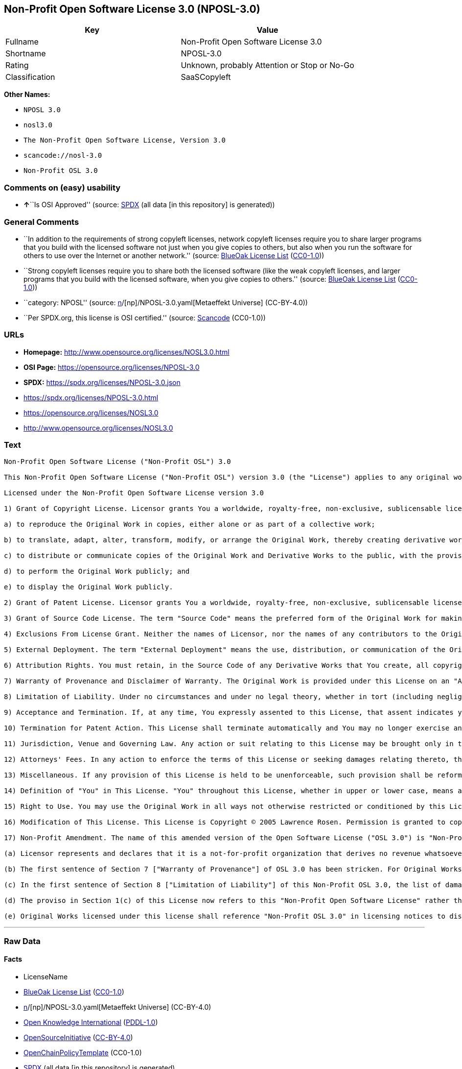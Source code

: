 == Non-Profit Open Software License 3.0 (NPOSL-3.0)

[cols=",",options="header",]
|===
|Key |Value
|Fullname |Non-Profit Open Software License 3.0
|Shortname |NPOSL-3.0
|Rating |Unknown, probably Attention or Stop or No-Go
|Classification |SaaSCopyleft
|===

*Other Names:*

* `NPOSL 3.0`
* `nosl3.0`
* `The Non-Profit Open Software License, Version 3.0`
* `scancode://nosl-3.0`
* `Non-Profit OSL 3.0`

=== Comments on (easy) usability

* **↑**``Is OSI Approved'' (source:
https://spdx.org/licenses/NPOSL-3.0.html[SPDX] (all data [in this
repository] is generated))

=== General Comments

* ``In addition to the requirements of strong copyleft licenses, network
copyleft licenses require you to share larger programs that you build
with the licensed software not just when you give copies to others, but
also when you run the software for others to use over the Internet or
another network.'' (source: https://blueoakcouncil.org/copyleft[BlueOak
License List]
(https://raw.githubusercontent.com/blueoakcouncil/blue-oak-list-npm-package/master/LICENSE[CC0-1.0]))
* ``Strong copyleft licenses require you to share both the licensed
software (like the weak copyleft licenses, and larger programs that you
build with the licensed software, when you give copies to others.''
(source: https://blueoakcouncil.org/copyleft[BlueOak License List]
(https://raw.githubusercontent.com/blueoakcouncil/blue-oak-list-npm-package/master/LICENSE[CC0-1.0]))
* ``category: NPOSL'' (source:
https://github.com/org-metaeffekt/metaeffekt-universe/blob/main/src/main/resources/ae-universe/[n]/[np]/NPOSL-3.0.yaml[Metaeffekt
Universe] (CC-BY-4.0))
* ``Per SPDX.org, this license is OSI certified.'' (source:
https://github.com/nexB/scancode-toolkit/blob/develop/src/licensedcode/data/licenses/nosl-3.0.yml[Scancode]
(CC0-1.0))

=== URLs

* *Homepage:* http://www.opensource.org/licenses/NOSL3.0.html
* *OSI Page:* https://opensource.org/licenses/NPOSL-3.0
* *SPDX:* https://spdx.org/licenses/NPOSL-3.0.json
* https://spdx.org/licenses/NPOSL-3.0.html
* https://opensource.org/licenses/NOSL3.0
* http://www.opensource.org/licenses/NOSL3.0

=== Text

....
Non-Profit Open Software License ("Non-Profit OSL") 3.0

This Non-Profit Open Software License ("Non-Profit OSL") version 3.0 (the "License") applies to any original work of authorship (the "Original Work") whose owner (the "Licensor") has placed the following licensing notice adjacent to the copyright notice for the Original Work:

Licensed under the Non-Profit Open Software License version 3.0

1) Grant of Copyright License. Licensor grants You a worldwide, royalty-free, non-exclusive, sublicensable license, for the duration of the copyright, to do the following:

a) to reproduce the Original Work in copies, either alone or as part of a collective work;

b) to translate, adapt, alter, transform, modify, or arrange the Original Work, thereby creating derivative works ("Derivative Works") based upon the Original Work;

c) to distribute or communicate copies of the Original Work and Derivative Works to the public, with the proviso that copies of Original Work or Derivative Works that You distribute or communicate shall be licensed under this Non-Profit Open Software License or as provided in section 17(d);

d) to perform the Original Work publicly; and

e) to display the Original Work publicly.

2) Grant of Patent License. Licensor grants You a worldwide, royalty-free, non-exclusive, sublicensable license, under patent claims owned or controlled by the Licensor that are embodied in the Original Work as furnished by the Licensor, for the duration of the patents, to make, use, sell, offer for sale, have made, and import the Original Work and Derivative Works.

3) Grant of Source Code License. The term "Source Code" means the preferred form of the Original Work for making modifications to it and all available documentation describing how to modify the Original Work. Licensor agrees to provide a machine-readable copy of the Source Code of the Original Work along with each copy of the Original Work that Licensor distributes. Licensor reserves the right to satisfy this obligation by placing a machine-readable copy of the Source Code in an information repository reasonably calculated to permit inexpensive and convenient access by You for as long as Licensor continues to distribute the Original Work.

4) Exclusions From License Grant. Neither the names of Licensor, nor the names of any contributors to the Original Work, nor any of their trademarks or service marks, may be used to endorse or promote products derived from this Original Work without express prior permission of the Licensor. Except as expressly stated herein, nothing in this License grants any license to Licensor's trademarks, copyrights, patents, trade secrets or any other intellectual property. No patent license is granted to make, use, sell, offer for sale, have made, or import embodiments of any patent claims other than the licensed claims defined in Section 2. No license is granted to the trademarks of Licensor even if such marks are included in the Original Work. Nothing in this License shall be interpreted to prohibit Licensor from licensing under terms different from this License any Original Work that Licensor otherwise would have a right to license.

5) External Deployment. The term "External Deployment" means the use, distribution, or communication of the Original Work or Derivative Works in any way such that the Original Work or Derivative Works may be used by anyone other than You, whether those works are distributed or communicated to those persons or made available as an application intended for use over a network. As an express condition for the grants of license hereunder, You must treat any External Deployment by You of the Original Work or a Derivative Work as a distribution under section 1(c).

6) Attribution Rights. You must retain, in the Source Code of any Derivative Works that You create, all copyright, patent, or trademark notices from the Source Code of the Original Work, as well as any notices of licensing and any descriptive text identified therein as an "Attribution Notice." You must cause the Source Code for any Derivative Works that You create to carry a prominent Attribution Notice reasonably calculated to inform recipients that You have modified the Original Work.

7) Warranty of Provenance and Disclaimer of Warranty. The Original Work is provided under this License on an "AS IS" BASIS and WITHOUT WARRANTY, either express or implied, including, without limitation, the warranties of non-infringement, merchantability or fitness for a particular purpose. THE ENTIRE RISK AS TO THE QUALITY OF THE ORIGINAL WORK IS WITH YOU. This DISCLAIMER OF WARRANTY constitutes an essential part of this License. No license to the Original Work is granted by this License except under this disclaimer.

8) Limitation of Liability. Under no circumstances and under no legal theory, whether in tort (including negligence), contract, or otherwise, shall the Licensor be liable to anyone for any direct, indirect, special, incidental, or consequential damages of any character arising as a result of this License or the use of the Original Work including, without limitation, damages for loss of goodwill, work stoppage, computer failure or malfunction, or any and all other commercial damages or losses. This limitation of liability shall not apply to the extent applicable law prohibits such limitation.

9) Acceptance and Termination. If, at any time, You expressly assented to this License, that assent indicates your clear and irrevocable acceptance of this License and all of its terms and conditions. If You distribute or communicate copies of the Original Work or a Derivative Work, You must make a reasonable effort under the circumstances to obtain the express assent of recipients to the terms of this License. This License conditions your rights to undertake the activities listed in Section 1, including your right to create Derivative Works based upon the Original Work, and doing so without honoring these terms and conditions is prohibited by copyright law and international treaty. Nothing in this License is intended to affect copyright exceptions and limitations (including "fair use" or "fair dealing"). This License shall terminate immediately and You may no longer exercise any of the rights granted to You by this License upon your failure to honor the conditions in Section 1(c).

10) Termination for Patent Action. This License shall terminate automatically and You may no longer exercise any of the rights granted to You by this License as of the date You commence an action, including a cross-claim or counterclaim, against Licensor or any licensee alleging that the Original Work infringes a patent. This termination provision shall not apply for an action alleging patent infringement by combinations of the Original Work with other software or hardware.

11) Jurisdiction, Venue and Governing Law. Any action or suit relating to this License may be brought only in the courts of a jurisdiction wherein the Licensor resides or in which Licensor conducts its primary business, and under the laws of that jurisdiction excluding its conflict-of-law provisions. The application of the United Nations Convention on Contracts for the International Sale of Goods is expressly excluded. Any use of the Original Work outside the scope of this License or after its termination shall be subject to the requirements and penalties of copyright or patent law in the appropriate jurisdiction. This section shall survive the termination of this License.

12) Attorneys' Fees. In any action to enforce the terms of this License or seeking damages relating thereto, the prevailing party shall be entitled to recover its costs and expenses, including, without limitation, reasonable attorneys' fees and costs incurred in connection with such action, including any appeal of such action. This section shall survive the termination of this License.

13) Miscellaneous. If any provision of this License is held to be unenforceable, such provision shall be reformed only to the extent necessary to make it enforceable.

14) Definition of "You" in This License. "You" throughout this License, whether in upper or lower case, means an individual or a legal entity exercising rights under, and complying with all of the terms of, this License. For legal entities, "You" includes any entity that controls, is controlled by, or is under common control with you. For purposes of this definition, "control" means (i) the power, direct or indirect, to cause the direction or management of such entity, whether by contract or otherwise, or (ii) ownership of fifty percent (50%) or more of the outstanding shares, or (iii) beneficial ownership of such entity.

15) Right to Use. You may use the Original Work in all ways not otherwise restricted or conditioned by this License or by law, and Licensor promises not to interfere with or be responsible for such uses by You.

16) Modification of This License. This License is Copyright © 2005 Lawrence Rosen. Permission is granted to copy, distribute, or communicate this License without modification. Nothing in this License permits You to modify this License as applied to the Original Work or to Derivative Works. However, You may modify the text of this License and copy, distribute or communicate your modified version (the "Modified License") and apply it to other original works of authorship subject to the following conditions: (i) You may not indicate in any way that your Modified License is the "Open Software License" or "OSL" and you may not use those names in the name of your Modified License; (ii) You must replace the notice specified in the first paragraph above with the notice "Licensed under <insert your license name here>" or with a notice of your own that is not confusingly similar to the notice in this License; and (iii) You may not claim that your original works are open source software unless your Modified License has been approved by Open Source Initiative (OSI) and You comply with its license review and certification process.

17) Non-Profit Amendment. The name of this amended version of the Open Software License ("OSL 3.0") is "Non-Profit Open Software License 3.0". The original OSL 3.0 license has been amended as follows:

(a) Licensor represents and declares that it is a not-for-profit organization that derives no revenue whatsoever from the distribution of the Original Work or Derivative Works thereof, or from support or services relating thereto.

(b) The first sentence of Section 7 ["Warranty of Provenance"] of OSL 3.0 has been stricken. For Original Works licensed under this Non-Profit OSL 3.0, LICENSOR OFFERS NO WARRANTIES WHATSOEVER.

(c) In the first sentence of Section 8 ["Limitation of Liability"] of this Non-Profit OSL 3.0, the list of damages for which LIABILITY IS LIMITED now includes "direct" damages.

(d) The proviso in Section 1(c) of this License now refers to this "Non-Profit Open Software License" rather than the "Open Software License". You may distribute or communicate the Original Work or Derivative Works thereof under this Non-Profit OSL 3.0 license only if You make the representation and declaration in paragraph (a) of this Section 17. Otherwise, You shall distribute or communicate the Original Work or Derivative Works thereof only under the OSL 3.0 license and You shall publish clear licensing notices so stating. Also by way of clarification, this License does not authorize You to distribute or communicate works under this Non-Profit OSL 3.0 if You received them under the original OSL 3.0 license.

(e) Original Works licensed under this license shall reference "Non-Profit OSL 3.0" in licensing notices to distinguish them from works licensed under the original OSL 3.0 license.
....

'''''

=== Raw Data

==== Facts

* LicenseName
* https://blueoakcouncil.org/copyleft[BlueOak License List]
(https://raw.githubusercontent.com/blueoakcouncil/blue-oak-list-npm-package/master/LICENSE[CC0-1.0])
* https://github.com/org-metaeffekt/metaeffekt-universe/blob/main/src/main/resources/ae-universe/[n]/[np]/NPOSL-3.0.yaml[Metaeffekt
Universe] (CC-BY-4.0)
* https://github.com/okfn/licenses/blob/master/licenses.csv[Open
Knowledge International]
(https://opendatacommons.org/licenses/pddl/1-0/[PDDL-1.0])
* https://opensource.org/licenses/[OpenSourceInitiative]
(https://creativecommons.org/licenses/by/4.0/legalcode[CC-BY-4.0])
* https://github.com/OpenChain-Project/curriculum/raw/ddf1e879341adbd9b297cd67c5d5c16b2076540b/policy-template/Open%20Source%20Policy%20Template%20for%20OpenChain%20Specification%201.2.ods[OpenChainPolicyTemplate]
(CC0-1.0)
* https://spdx.org/licenses/NPOSL-3.0.html[SPDX] (all data [in this
repository] is generated)
* https://github.com/nexB/scancode-toolkit/blob/develop/src/licensedcode/data/licenses/nosl-3.0.yml[Scancode]
(CC0-1.0)

==== Raw JSON

....
{
    "__impliedNames": [
        "NPOSL-3.0",
        "Non-Profit Open Software License 3.0",
        "NPOSL 3.0",
        "nosl3.0",
        "The Non-Profit Open Software License, Version 3.0",
        "scancode://nosl-3.0",
        "Non-Profit OSL 3.0"
    ],
    "__impliedId": "NPOSL-3.0",
    "__impliedAmbiguousNames": [
        "Non-Profit Open Software License",
        "NPOSL, Version 3.0",
        "NPOSL, 3.0",
        "Non-Profit Open Software License 3.0",
        "scancode:nosl-3.0",
        "osi:NPOSL-3.0",
        "osi:NOSL3.0"
    ],
    "__impliedComments": [
        [
            "BlueOak License List",
            [
                "In addition to the requirements of strong copyleft licenses, network copyleft licenses require you to share larger programs that you build with the licensed software not just when you give copies to others, but also when you run the software for others to use over the Internet or another network.",
                "Strong copyleft licenses require you to share both the licensed software (like the weak copyleft licenses, and larger programs that you build with the licensed software, when you give copies to others."
            ]
        ],
        [
            "Metaeffekt Universe",
            [
                "category: NPOSL"
            ]
        ],
        [
            "Scancode",
            [
                "Per SPDX.org, this license is OSI certified."
            ]
        ]
    ],
    "facts": {
        "Open Knowledge International": {
            "is_generic": null,
            "legacy_ids": [
                "nosl3.0"
            ],
            "status": "active",
            "domain_software": true,
            "url": "https://opensource.org/licenses/NPOSL-3.0",
            "maintainer": "Lawrence Rosen",
            "od_conformance": "not reviewed",
            "_sourceURL": "https://github.com/okfn/licenses/blob/master/licenses.csv",
            "domain_data": false,
            "osd_conformance": "approved",
            "id": "NPOSL-3.0",
            "title": "Non-Profit Open Software License 3.0",
            "_implications": {
                "__impliedNames": [
                    "NPOSL-3.0",
                    "Non-Profit Open Software License 3.0",
                    "nosl3.0"
                ],
                "__impliedId": "NPOSL-3.0",
                "__impliedURLs": [
                    [
                        null,
                        "https://opensource.org/licenses/NPOSL-3.0"
                    ]
                ]
            },
            "domain_content": true
        },
        "LicenseName": {
            "implications": {
                "__impliedNames": [
                    "NPOSL-3.0"
                ],
                "__impliedId": "NPOSL-3.0"
            },
            "shortname": "NPOSL-3.0",
            "otherNames": []
        },
        "SPDX": {
            "isSPDXLicenseDeprecated": false,
            "spdxFullName": "Non-Profit Open Software License 3.0",
            "spdxDetailsURL": "https://spdx.org/licenses/NPOSL-3.0.json",
            "_sourceURL": "https://spdx.org/licenses/NPOSL-3.0.html",
            "spdxLicIsOSIApproved": true,
            "spdxSeeAlso": [
                "https://opensource.org/licenses/NOSL3.0"
            ],
            "_implications": {
                "__impliedNames": [
                    "NPOSL-3.0",
                    "Non-Profit Open Software License 3.0"
                ],
                "__impliedId": "NPOSL-3.0",
                "__impliedJudgement": [
                    [
                        "SPDX",
                        {
                            "tag": "PositiveJudgement",
                            "contents": "Is OSI Approved"
                        }
                    ]
                ],
                "__isOsiApproved": true,
                "__impliedURLs": [
                    [
                        "SPDX",
                        "https://spdx.org/licenses/NPOSL-3.0.json"
                    ],
                    [
                        null,
                        "https://opensource.org/licenses/NOSL3.0"
                    ]
                ]
            },
            "spdxLicenseId": "NPOSL-3.0"
        },
        "Scancode": {
            "otherUrls": [
                "http://www.opensource.org/licenses/NOSL3.0",
                "https://opensource.org/licenses/NOSL3.0"
            ],
            "homepageUrl": "http://www.opensource.org/licenses/NOSL3.0.html",
            "shortName": "Non-Profit OSL 3.0",
            "textUrls": null,
            "text": "Non-Profit Open Software License (\"Non-Profit OSL\") 3.0\n\nThis Non-Profit Open Software License (\"Non-Profit OSL\") version 3.0 (the \"License\") applies to any original work of authorship (the \"Original Work\") whose owner (the \"Licensor\") has placed the following licensing notice adjacent to the copyright notice for the Original Work:\n\nLicensed under the Non-Profit Open Software License version 3.0\n\n1) Grant of Copyright License. Licensor grants You a worldwide, royalty-free, non-exclusive, sublicensable license, for the duration of the copyright, to do the following:\n\na) to reproduce the Original Work in copies, either alone or as part of a collective work;\n\nb) to translate, adapt, alter, transform, modify, or arrange the Original Work, thereby creating derivative works (\"Derivative Works\") based upon the Original Work;\n\nc) to distribute or communicate copies of the Original Work and Derivative Works to the public, with the proviso that copies of Original Work or Derivative Works that You distribute or communicate shall be licensed under this Non-Profit Open Software License or as provided in section 17(d);\n\nd) to perform the Original Work publicly; and\n\ne) to display the Original Work publicly.\n\n2) Grant of Patent License. Licensor grants You a worldwide, royalty-free, non-exclusive, sublicensable license, under patent claims owned or controlled by the Licensor that are embodied in the Original Work as furnished by the Licensor, for the duration of the patents, to make, use, sell, offer for sale, have made, and import the Original Work and Derivative Works.\n\n3) Grant of Source Code License. The term \"Source Code\" means the preferred form of the Original Work for making modifications to it and all available documentation describing how to modify the Original Work. Licensor agrees to provide a machine-readable copy of the Source Code of the Original Work along with each copy of the Original Work that Licensor distributes. Licensor reserves the right to satisfy this obligation by placing a machine-readable copy of the Source Code in an information repository reasonably calculated to permit inexpensive and convenient access by You for as long as Licensor continues to distribute the Original Work.\n\n4) Exclusions From License Grant. Neither the names of Licensor, nor the names of any contributors to the Original Work, nor any of their trademarks or service marks, may be used to endorse or promote products derived from this Original Work without express prior permission of the Licensor. Except as expressly stated herein, nothing in this License grants any license to Licensor's trademarks, copyrights, patents, trade secrets or any other intellectual property. No patent license is granted to make, use, sell, offer for sale, have made, or import embodiments of any patent claims other than the licensed claims defined in Section 2. No license is granted to the trademarks of Licensor even if such marks are included in the Original Work. Nothing in this License shall be interpreted to prohibit Licensor from licensing under terms different from this License any Original Work that Licensor otherwise would have a right to license.\n\n5) External Deployment. The term \"External Deployment\" means the use, distribution, or communication of the Original Work or Derivative Works in any way such that the Original Work or Derivative Works may be used by anyone other than You, whether those works are distributed or communicated to those persons or made available as an application intended for use over a network. As an express condition for the grants of license hereunder, You must treat any External Deployment by You of the Original Work or a Derivative Work as a distribution under section 1(c).\n\n6) Attribution Rights. You must retain, in the Source Code of any Derivative Works that You create, all copyright, patent, or trademark notices from the Source Code of the Original Work, as well as any notices of licensing and any descriptive text identified therein as an \"Attribution Notice.\" You must cause the Source Code for any Derivative Works that You create to carry a prominent Attribution Notice reasonably calculated to inform recipients that You have modified the Original Work.\n\n7) Warranty of Provenance and Disclaimer of Warranty. The Original Work is provided under this License on an \"AS IS\" BASIS and WITHOUT WARRANTY, either express or implied, including, without limitation, the warranties of non-infringement, merchantability or fitness for a particular purpose. THE ENTIRE RISK AS TO THE QUALITY OF THE ORIGINAL WORK IS WITH YOU. This DISCLAIMER OF WARRANTY constitutes an essential part of this License. No license to the Original Work is granted by this License except under this disclaimer.\n\n8) Limitation of Liability. Under no circumstances and under no legal theory, whether in tort (including negligence), contract, or otherwise, shall the Licensor be liable to anyone for any direct, indirect, special, incidental, or consequential damages of any character arising as a result of this License or the use of the Original Work including, without limitation, damages for loss of goodwill, work stoppage, computer failure or malfunction, or any and all other commercial damages or losses. This limitation of liability shall not apply to the extent applicable law prohibits such limitation.\n\n9) Acceptance and Termination. If, at any time, You expressly assented to this License, that assent indicates your clear and irrevocable acceptance of this License and all of its terms and conditions. If You distribute or communicate copies of the Original Work or a Derivative Work, You must make a reasonable effort under the circumstances to obtain the express assent of recipients to the terms of this License. This License conditions your rights to undertake the activities listed in Section 1, including your right to create Derivative Works based upon the Original Work, and doing so without honoring these terms and conditions is prohibited by copyright law and international treaty. Nothing in this License is intended to affect copyright exceptions and limitations (including \"fair use\" or \"fair dealing\"). This License shall terminate immediately and You may no longer exercise any of the rights granted to You by this License upon your failure to honor the conditions in Section 1(c).\n\n10) Termination for Patent Action. This License shall terminate automatically and You may no longer exercise any of the rights granted to You by this License as of the date You commence an action, including a cross-claim or counterclaim, against Licensor or any licensee alleging that the Original Work infringes a patent. This termination provision shall not apply for an action alleging patent infringement by combinations of the Original Work with other software or hardware.\n\n11) Jurisdiction, Venue and Governing Law. Any action or suit relating to this License may be brought only in the courts of a jurisdiction wherein the Licensor resides or in which Licensor conducts its primary business, and under the laws of that jurisdiction excluding its conflict-of-law provisions. The application of the United Nations Convention on Contracts for the International Sale of Goods is expressly excluded. Any use of the Original Work outside the scope of this License or after its termination shall be subject to the requirements and penalties of copyright or patent law in the appropriate jurisdiction. This section shall survive the termination of this License.\n\n12) Attorneys' Fees. In any action to enforce the terms of this License or seeking damages relating thereto, the prevailing party shall be entitled to recover its costs and expenses, including, without limitation, reasonable attorneys' fees and costs incurred in connection with such action, including any appeal of such action. This section shall survive the termination of this License.\n\n13) Miscellaneous. If any provision of this License is held to be unenforceable, such provision shall be reformed only to the extent necessary to make it enforceable.\n\n14) Definition of \"You\" in This License. \"You\" throughout this License, whether in upper or lower case, means an individual or a legal entity exercising rights under, and complying with all of the terms of, this License. For legal entities, \"You\" includes any entity that controls, is controlled by, or is under common control with you. For purposes of this definition, \"control\" means (i) the power, direct or indirect, to cause the direction or management of such entity, whether by contract or otherwise, or (ii) ownership of fifty percent (50%) or more of the outstanding shares, or (iii) beneficial ownership of such entity.\n\n15) Right to Use. You may use the Original Work in all ways not otherwise restricted or conditioned by this License or by law, and Licensor promises not to interfere with or be responsible for such uses by You.\n\n16) Modification of This License. This License is Copyright Â© 2005 Lawrence Rosen. Permission is granted to copy, distribute, or communicate this License without modification. Nothing in this License permits You to modify this License as applied to the Original Work or to Derivative Works. However, You may modify the text of this License and copy, distribute or communicate your modified version (the \"Modified License\") and apply it to other original works of authorship subject to the following conditions: (i) You may not indicate in any way that your Modified License is the \"Open Software License\" or \"OSL\" and you may not use those names in the name of your Modified License; (ii) You must replace the notice specified in the first paragraph above with the notice \"Licensed under <insert your license name here>\" or with a notice of your own that is not confusingly similar to the notice in this License; and (iii) You may not claim that your original works are open source software unless your Modified License has been approved by Open Source Initiative (OSI) and You comply with its license review and certification process.\n\n17) Non-Profit Amendment. The name of this amended version of the Open Software License (\"OSL 3.0\") is \"Non-Profit Open Software License 3.0\". The original OSL 3.0 license has been amended as follows:\n\n(a) Licensor represents and declares that it is a not-for-profit organization that derives no revenue whatsoever from the distribution of the Original Work or Derivative Works thereof, or from support or services relating thereto.\n\n(b) The first sentence of Section 7 [\"Warranty of Provenance\"] of OSL 3.0 has been stricken. For Original Works licensed under this Non-Profit OSL 3.0, LICENSOR OFFERS NO WARRANTIES WHATSOEVER.\n\n(c) In the first sentence of Section 8 [\"Limitation of Liability\"] of this Non-Profit OSL 3.0, the list of damages for which LIABILITY IS LIMITED now includes \"direct\" damages.\n\n(d) The proviso in Section 1(c) of this License now refers to this \"Non-Profit Open Software License\" rather than the \"Open Software License\". You may distribute or communicate the Original Work or Derivative Works thereof under this Non-Profit OSL 3.0 license only if You make the representation and declaration in paragraph (a) of this Section 17. Otherwise, You shall distribute or communicate the Original Work or Derivative Works thereof only under the OSL 3.0 license and You shall publish clear licensing notices so stating. Also by way of clarification, this License does not authorize You to distribute or communicate works under this Non-Profit OSL 3.0 if You received them under the original OSL 3.0 license.\n\n(e) Original Works licensed under this license shall reference \"Non-Profit OSL 3.0\" in licensing notices to distinguish them from works licensed under the original OSL 3.0 license.",
            "category": "Copyleft",
            "osiUrl": "http://www.opensource.org/licenses/NOSL3.0.html",
            "owner": "OSI - Open Source Initiative",
            "_sourceURL": "https://github.com/nexB/scancode-toolkit/blob/develop/src/licensedcode/data/licenses/nosl-3.0.yml",
            "key": "nosl-3.0",
            "name": "Non-Profit Open Software License 3.0",
            "spdxId": "NPOSL-3.0",
            "notes": "Per SPDX.org, this license is OSI certified.",
            "_implications": {
                "__impliedNames": [
                    "scancode://nosl-3.0",
                    "Non-Profit OSL 3.0",
                    "NPOSL-3.0"
                ],
                "__impliedId": "NPOSL-3.0",
                "__impliedComments": [
                    [
                        "Scancode",
                        [
                            "Per SPDX.org, this license is OSI certified."
                        ]
                    ]
                ],
                "__impliedCopyleft": [
                    [
                        "Scancode",
                        "Copyleft"
                    ]
                ],
                "__calculatedCopyleft": "Copyleft",
                "__impliedText": "Non-Profit Open Software License (\"Non-Profit OSL\") 3.0\n\nThis Non-Profit Open Software License (\"Non-Profit OSL\") version 3.0 (the \"License\") applies to any original work of authorship (the \"Original Work\") whose owner (the \"Licensor\") has placed the following licensing notice adjacent to the copyright notice for the Original Work:\n\nLicensed under the Non-Profit Open Software License version 3.0\n\n1) Grant of Copyright License. Licensor grants You a worldwide, royalty-free, non-exclusive, sublicensable license, for the duration of the copyright, to do the following:\n\na) to reproduce the Original Work in copies, either alone or as part of a collective work;\n\nb) to translate, adapt, alter, transform, modify, or arrange the Original Work, thereby creating derivative works (\"Derivative Works\") based upon the Original Work;\n\nc) to distribute or communicate copies of the Original Work and Derivative Works to the public, with the proviso that copies of Original Work or Derivative Works that You distribute or communicate shall be licensed under this Non-Profit Open Software License or as provided in section 17(d);\n\nd) to perform the Original Work publicly; and\n\ne) to display the Original Work publicly.\n\n2) Grant of Patent License. Licensor grants You a worldwide, royalty-free, non-exclusive, sublicensable license, under patent claims owned or controlled by the Licensor that are embodied in the Original Work as furnished by the Licensor, for the duration of the patents, to make, use, sell, offer for sale, have made, and import the Original Work and Derivative Works.\n\n3) Grant of Source Code License. The term \"Source Code\" means the preferred form of the Original Work for making modifications to it and all available documentation describing how to modify the Original Work. Licensor agrees to provide a machine-readable copy of the Source Code of the Original Work along with each copy of the Original Work that Licensor distributes. Licensor reserves the right to satisfy this obligation by placing a machine-readable copy of the Source Code in an information repository reasonably calculated to permit inexpensive and convenient access by You for as long as Licensor continues to distribute the Original Work.\n\n4) Exclusions From License Grant. Neither the names of Licensor, nor the names of any contributors to the Original Work, nor any of their trademarks or service marks, may be used to endorse or promote products derived from this Original Work without express prior permission of the Licensor. Except as expressly stated herein, nothing in this License grants any license to Licensor's trademarks, copyrights, patents, trade secrets or any other intellectual property. No patent license is granted to make, use, sell, offer for sale, have made, or import embodiments of any patent claims other than the licensed claims defined in Section 2. No license is granted to the trademarks of Licensor even if such marks are included in the Original Work. Nothing in this License shall be interpreted to prohibit Licensor from licensing under terms different from this License any Original Work that Licensor otherwise would have a right to license.\n\n5) External Deployment. The term \"External Deployment\" means the use, distribution, or communication of the Original Work or Derivative Works in any way such that the Original Work or Derivative Works may be used by anyone other than You, whether those works are distributed or communicated to those persons or made available as an application intended for use over a network. As an express condition for the grants of license hereunder, You must treat any External Deployment by You of the Original Work or a Derivative Work as a distribution under section 1(c).\n\n6) Attribution Rights. You must retain, in the Source Code of any Derivative Works that You create, all copyright, patent, or trademark notices from the Source Code of the Original Work, as well as any notices of licensing and any descriptive text identified therein as an \"Attribution Notice.\" You must cause the Source Code for any Derivative Works that You create to carry a prominent Attribution Notice reasonably calculated to inform recipients that You have modified the Original Work.\n\n7) Warranty of Provenance and Disclaimer of Warranty. The Original Work is provided under this License on an \"AS IS\" BASIS and WITHOUT WARRANTY, either express or implied, including, without limitation, the warranties of non-infringement, merchantability or fitness for a particular purpose. THE ENTIRE RISK AS TO THE QUALITY OF THE ORIGINAL WORK IS WITH YOU. This DISCLAIMER OF WARRANTY constitutes an essential part of this License. No license to the Original Work is granted by this License except under this disclaimer.\n\n8) Limitation of Liability. Under no circumstances and under no legal theory, whether in tort (including negligence), contract, or otherwise, shall the Licensor be liable to anyone for any direct, indirect, special, incidental, or consequential damages of any character arising as a result of this License or the use of the Original Work including, without limitation, damages for loss of goodwill, work stoppage, computer failure or malfunction, or any and all other commercial damages or losses. This limitation of liability shall not apply to the extent applicable law prohibits such limitation.\n\n9) Acceptance and Termination. If, at any time, You expressly assented to this License, that assent indicates your clear and irrevocable acceptance of this License and all of its terms and conditions. If You distribute or communicate copies of the Original Work or a Derivative Work, You must make a reasonable effort under the circumstances to obtain the express assent of recipients to the terms of this License. This License conditions your rights to undertake the activities listed in Section 1, including your right to create Derivative Works based upon the Original Work, and doing so without honoring these terms and conditions is prohibited by copyright law and international treaty. Nothing in this License is intended to affect copyright exceptions and limitations (including \"fair use\" or \"fair dealing\"). This License shall terminate immediately and You may no longer exercise any of the rights granted to You by this License upon your failure to honor the conditions in Section 1(c).\n\n10) Termination for Patent Action. This License shall terminate automatically and You may no longer exercise any of the rights granted to You by this License as of the date You commence an action, including a cross-claim or counterclaim, against Licensor or any licensee alleging that the Original Work infringes a patent. This termination provision shall not apply for an action alleging patent infringement by combinations of the Original Work with other software or hardware.\n\n11) Jurisdiction, Venue and Governing Law. Any action or suit relating to this License may be brought only in the courts of a jurisdiction wherein the Licensor resides or in which Licensor conducts its primary business, and under the laws of that jurisdiction excluding its conflict-of-law provisions. The application of the United Nations Convention on Contracts for the International Sale of Goods is expressly excluded. Any use of the Original Work outside the scope of this License or after its termination shall be subject to the requirements and penalties of copyright or patent law in the appropriate jurisdiction. This section shall survive the termination of this License.\n\n12) Attorneys' Fees. In any action to enforce the terms of this License or seeking damages relating thereto, the prevailing party shall be entitled to recover its costs and expenses, including, without limitation, reasonable attorneys' fees and costs incurred in connection with such action, including any appeal of such action. This section shall survive the termination of this License.\n\n13) Miscellaneous. If any provision of this License is held to be unenforceable, such provision shall be reformed only to the extent necessary to make it enforceable.\n\n14) Definition of \"You\" in This License. \"You\" throughout this License, whether in upper or lower case, means an individual or a legal entity exercising rights under, and complying with all of the terms of, this License. For legal entities, \"You\" includes any entity that controls, is controlled by, or is under common control with you. For purposes of this definition, \"control\" means (i) the power, direct or indirect, to cause the direction or management of such entity, whether by contract or otherwise, or (ii) ownership of fifty percent (50%) or more of the outstanding shares, or (iii) beneficial ownership of such entity.\n\n15) Right to Use. You may use the Original Work in all ways not otherwise restricted or conditioned by this License or by law, and Licensor promises not to interfere with or be responsible for such uses by You.\n\n16) Modification of This License. This License is Copyright © 2005 Lawrence Rosen. Permission is granted to copy, distribute, or communicate this License without modification. Nothing in this License permits You to modify this License as applied to the Original Work or to Derivative Works. However, You may modify the text of this License and copy, distribute or communicate your modified version (the \"Modified License\") and apply it to other original works of authorship subject to the following conditions: (i) You may not indicate in any way that your Modified License is the \"Open Software License\" or \"OSL\" and you may not use those names in the name of your Modified License; (ii) You must replace the notice specified in the first paragraph above with the notice \"Licensed under <insert your license name here>\" or with a notice of your own that is not confusingly similar to the notice in this License; and (iii) You may not claim that your original works are open source software unless your Modified License has been approved by Open Source Initiative (OSI) and You comply with its license review and certification process.\n\n17) Non-Profit Amendment. The name of this amended version of the Open Software License (\"OSL 3.0\") is \"Non-Profit Open Software License 3.0\". The original OSL 3.0 license has been amended as follows:\n\n(a) Licensor represents and declares that it is a not-for-profit organization that derives no revenue whatsoever from the distribution of the Original Work or Derivative Works thereof, or from support or services relating thereto.\n\n(b) The first sentence of Section 7 [\"Warranty of Provenance\"] of OSL 3.0 has been stricken. For Original Works licensed under this Non-Profit OSL 3.0, LICENSOR OFFERS NO WARRANTIES WHATSOEVER.\n\n(c) In the first sentence of Section 8 [\"Limitation of Liability\"] of this Non-Profit OSL 3.0, the list of damages for which LIABILITY IS LIMITED now includes \"direct\" damages.\n\n(d) The proviso in Section 1(c) of this License now refers to this \"Non-Profit Open Software License\" rather than the \"Open Software License\". You may distribute or communicate the Original Work or Derivative Works thereof under this Non-Profit OSL 3.0 license only if You make the representation and declaration in paragraph (a) of this Section 17. Otherwise, You shall distribute or communicate the Original Work or Derivative Works thereof only under the OSL 3.0 license and You shall publish clear licensing notices so stating. Also by way of clarification, this License does not authorize You to distribute or communicate works under this Non-Profit OSL 3.0 if You received them under the original OSL 3.0 license.\n\n(e) Original Works licensed under this license shall reference \"Non-Profit OSL 3.0\" in licensing notices to distinguish them from works licensed under the original OSL 3.0 license.",
                "__impliedURLs": [
                    [
                        "Homepage",
                        "http://www.opensource.org/licenses/NOSL3.0.html"
                    ],
                    [
                        "OSI Page",
                        "http://www.opensource.org/licenses/NOSL3.0.html"
                    ],
                    [
                        null,
                        "http://www.opensource.org/licenses/NOSL3.0"
                    ],
                    [
                        null,
                        "https://opensource.org/licenses/NOSL3.0"
                    ]
                ]
            }
        },
        "OpenChainPolicyTemplate": {
            "isSaaSDeemed": "no",
            "licenseType": "copyleft",
            "freedomOrDeath": "no",
            "typeCopyleft": "yes",
            "_sourceURL": "https://github.com/OpenChain-Project/curriculum/raw/ddf1e879341adbd9b297cd67c5d5c16b2076540b/policy-template/Open%20Source%20Policy%20Template%20for%20OpenChain%20Specification%201.2.ods",
            "name": "Non-Profit Open Software License 3.0",
            "commercialUse": true,
            "spdxId": "NPOSL-3.0",
            "_implications": {
                "__impliedNames": [
                    "NPOSL-3.0"
                ]
            }
        },
        "Metaeffekt Universe": {
            "spdxIdentifier": "NPOSL-3.0",
            "shortName": null,
            "category": "NPOSL",
            "alternativeNames": [
                "NPOSL, Version 3.0",
                "NPOSL, 3.0",
                "Non-Profit Open Software License 3.0"
            ],
            "_sourceURL": "https://github.com/org-metaeffekt/metaeffekt-universe/blob/main/src/main/resources/ae-universe/[n]/[np]/NPOSL-3.0.yaml",
            "otherIds": [
                "scancode:nosl-3.0",
                "osi:NPOSL-3.0",
                "osi:NOSL3.0"
            ],
            "canonicalName": "NPOSL 3.0",
            "_implications": {
                "__impliedNames": [
                    "NPOSL 3.0",
                    "NPOSL-3.0"
                ],
                "__impliedId": "NPOSL-3.0",
                "__impliedAmbiguousNames": [
                    "NPOSL, Version 3.0",
                    "NPOSL, 3.0",
                    "Non-Profit Open Software License 3.0",
                    "scancode:nosl-3.0",
                    "osi:NPOSL-3.0",
                    "osi:NOSL3.0"
                ],
                "__impliedComments": [
                    [
                        "Metaeffekt Universe",
                        [
                            "category: NPOSL"
                        ]
                    ]
                ]
            }
        },
        "BlueOak License List": {
            "url": "https://spdx.org/licenses/NPOSL-3.0.html",
            "familyName": "Non-Profit Open Software License",
            "_sourceURL": "https://blueoakcouncil.org/copyleft",
            "name": "Non-Profit Open Software License 3.0",
            "id": "NPOSL-3.0",
            "_implications": {
                "__impliedNames": [
                    "NPOSL-3.0",
                    "Non-Profit Open Software License 3.0"
                ],
                "__impliedAmbiguousNames": [
                    "Non-Profit Open Software License"
                ],
                "__impliedComments": [
                    [
                        "BlueOak License List",
                        [
                            "In addition to the requirements of strong copyleft licenses, network copyleft licenses require you to share larger programs that you build with the licensed software not just when you give copies to others, but also when you run the software for others to use over the Internet or another network.",
                            "Strong copyleft licenses require you to share both the licensed software (like the weak copyleft licenses, and larger programs that you build with the licensed software, when you give copies to others."
                        ]
                    ]
                ],
                "__impliedCopyleft": [
                    [
                        "BlueOak License List",
                        "SaaSCopyleft"
                    ]
                ],
                "__calculatedCopyleft": "SaaSCopyleft",
                "__impliedURLs": [
                    [
                        null,
                        "https://spdx.org/licenses/NPOSL-3.0.html"
                    ]
                ]
            },
            "CopyleftKind": "SaaSCopyleft"
        },
        "OpenSourceInitiative": {
            "text": [
                {
                    "url": "https://opensource.org/licenses/NPOSL-3.0",
                    "title": "HTML",
                    "media_type": "text/html"
                }
            ],
            "identifiers": [
                {
                    "identifier": "NPOSL-3.0",
                    "scheme": "SPDX"
                }
            ],
            "superseded_by": null,
            "_sourceURL": "https://opensource.org/licenses/",
            "name": "The Non-Profit Open Software License, Version 3.0",
            "other_names": [],
            "keywords": [
                "osi-approved"
            ],
            "id": "NPOSL-3.0",
            "links": [
                {
                    "note": "OSI Page",
                    "url": "https://opensource.org/licenses/NPOSL-3.0"
                }
            ],
            "_implications": {
                "__impliedNames": [
                    "NPOSL-3.0",
                    "The Non-Profit Open Software License, Version 3.0",
                    "NPOSL-3.0"
                ],
                "__impliedURLs": [
                    [
                        "OSI Page",
                        "https://opensource.org/licenses/NPOSL-3.0"
                    ]
                ]
            }
        }
    },
    "__impliedJudgement": [
        [
            "SPDX",
            {
                "tag": "PositiveJudgement",
                "contents": "Is OSI Approved"
            }
        ]
    ],
    "__impliedCopyleft": [
        [
            "BlueOak License List",
            "SaaSCopyleft"
        ],
        [
            "Scancode",
            "Copyleft"
        ]
    ],
    "__calculatedCopyleft": "SaaSCopyleft",
    "__isOsiApproved": true,
    "__impliedText": "Non-Profit Open Software License (\"Non-Profit OSL\") 3.0\n\nThis Non-Profit Open Software License (\"Non-Profit OSL\") version 3.0 (the \"License\") applies to any original work of authorship (the \"Original Work\") whose owner (the \"Licensor\") has placed the following licensing notice adjacent to the copyright notice for the Original Work:\n\nLicensed under the Non-Profit Open Software License version 3.0\n\n1) Grant of Copyright License. Licensor grants You a worldwide, royalty-free, non-exclusive, sublicensable license, for the duration of the copyright, to do the following:\n\na) to reproduce the Original Work in copies, either alone or as part of a collective work;\n\nb) to translate, adapt, alter, transform, modify, or arrange the Original Work, thereby creating derivative works (\"Derivative Works\") based upon the Original Work;\n\nc) to distribute or communicate copies of the Original Work and Derivative Works to the public, with the proviso that copies of Original Work or Derivative Works that You distribute or communicate shall be licensed under this Non-Profit Open Software License or as provided in section 17(d);\n\nd) to perform the Original Work publicly; and\n\ne) to display the Original Work publicly.\n\n2) Grant of Patent License. Licensor grants You a worldwide, royalty-free, non-exclusive, sublicensable license, under patent claims owned or controlled by the Licensor that are embodied in the Original Work as furnished by the Licensor, for the duration of the patents, to make, use, sell, offer for sale, have made, and import the Original Work and Derivative Works.\n\n3) Grant of Source Code License. The term \"Source Code\" means the preferred form of the Original Work for making modifications to it and all available documentation describing how to modify the Original Work. Licensor agrees to provide a machine-readable copy of the Source Code of the Original Work along with each copy of the Original Work that Licensor distributes. Licensor reserves the right to satisfy this obligation by placing a machine-readable copy of the Source Code in an information repository reasonably calculated to permit inexpensive and convenient access by You for as long as Licensor continues to distribute the Original Work.\n\n4) Exclusions From License Grant. Neither the names of Licensor, nor the names of any contributors to the Original Work, nor any of their trademarks or service marks, may be used to endorse or promote products derived from this Original Work without express prior permission of the Licensor. Except as expressly stated herein, nothing in this License grants any license to Licensor's trademarks, copyrights, patents, trade secrets or any other intellectual property. No patent license is granted to make, use, sell, offer for sale, have made, or import embodiments of any patent claims other than the licensed claims defined in Section 2. No license is granted to the trademarks of Licensor even if such marks are included in the Original Work. Nothing in this License shall be interpreted to prohibit Licensor from licensing under terms different from this License any Original Work that Licensor otherwise would have a right to license.\n\n5) External Deployment. The term \"External Deployment\" means the use, distribution, or communication of the Original Work or Derivative Works in any way such that the Original Work or Derivative Works may be used by anyone other than You, whether those works are distributed or communicated to those persons or made available as an application intended for use over a network. As an express condition for the grants of license hereunder, You must treat any External Deployment by You of the Original Work or a Derivative Work as a distribution under section 1(c).\n\n6) Attribution Rights. You must retain, in the Source Code of any Derivative Works that You create, all copyright, patent, or trademark notices from the Source Code of the Original Work, as well as any notices of licensing and any descriptive text identified therein as an \"Attribution Notice.\" You must cause the Source Code for any Derivative Works that You create to carry a prominent Attribution Notice reasonably calculated to inform recipients that You have modified the Original Work.\n\n7) Warranty of Provenance and Disclaimer of Warranty. The Original Work is provided under this License on an \"AS IS\" BASIS and WITHOUT WARRANTY, either express or implied, including, without limitation, the warranties of non-infringement, merchantability or fitness for a particular purpose. THE ENTIRE RISK AS TO THE QUALITY OF THE ORIGINAL WORK IS WITH YOU. This DISCLAIMER OF WARRANTY constitutes an essential part of this License. No license to the Original Work is granted by this License except under this disclaimer.\n\n8) Limitation of Liability. Under no circumstances and under no legal theory, whether in tort (including negligence), contract, or otherwise, shall the Licensor be liable to anyone for any direct, indirect, special, incidental, or consequential damages of any character arising as a result of this License or the use of the Original Work including, without limitation, damages for loss of goodwill, work stoppage, computer failure or malfunction, or any and all other commercial damages or losses. This limitation of liability shall not apply to the extent applicable law prohibits such limitation.\n\n9) Acceptance and Termination. If, at any time, You expressly assented to this License, that assent indicates your clear and irrevocable acceptance of this License and all of its terms and conditions. If You distribute or communicate copies of the Original Work or a Derivative Work, You must make a reasonable effort under the circumstances to obtain the express assent of recipients to the terms of this License. This License conditions your rights to undertake the activities listed in Section 1, including your right to create Derivative Works based upon the Original Work, and doing so without honoring these terms and conditions is prohibited by copyright law and international treaty. Nothing in this License is intended to affect copyright exceptions and limitations (including \"fair use\" or \"fair dealing\"). This License shall terminate immediately and You may no longer exercise any of the rights granted to You by this License upon your failure to honor the conditions in Section 1(c).\n\n10) Termination for Patent Action. This License shall terminate automatically and You may no longer exercise any of the rights granted to You by this License as of the date You commence an action, including a cross-claim or counterclaim, against Licensor or any licensee alleging that the Original Work infringes a patent. This termination provision shall not apply for an action alleging patent infringement by combinations of the Original Work with other software or hardware.\n\n11) Jurisdiction, Venue and Governing Law. Any action or suit relating to this License may be brought only in the courts of a jurisdiction wherein the Licensor resides or in which Licensor conducts its primary business, and under the laws of that jurisdiction excluding its conflict-of-law provisions. The application of the United Nations Convention on Contracts for the International Sale of Goods is expressly excluded. Any use of the Original Work outside the scope of this License or after its termination shall be subject to the requirements and penalties of copyright or patent law in the appropriate jurisdiction. This section shall survive the termination of this License.\n\n12) Attorneys' Fees. In any action to enforce the terms of this License or seeking damages relating thereto, the prevailing party shall be entitled to recover its costs and expenses, including, without limitation, reasonable attorneys' fees and costs incurred in connection with such action, including any appeal of such action. This section shall survive the termination of this License.\n\n13) Miscellaneous. If any provision of this License is held to be unenforceable, such provision shall be reformed only to the extent necessary to make it enforceable.\n\n14) Definition of \"You\" in This License. \"You\" throughout this License, whether in upper or lower case, means an individual or a legal entity exercising rights under, and complying with all of the terms of, this License. For legal entities, \"You\" includes any entity that controls, is controlled by, or is under common control with you. For purposes of this definition, \"control\" means (i) the power, direct or indirect, to cause the direction or management of such entity, whether by contract or otherwise, or (ii) ownership of fifty percent (50%) or more of the outstanding shares, or (iii) beneficial ownership of such entity.\n\n15) Right to Use. You may use the Original Work in all ways not otherwise restricted or conditioned by this License or by law, and Licensor promises not to interfere with or be responsible for such uses by You.\n\n16) Modification of This License. This License is Copyright © 2005 Lawrence Rosen. Permission is granted to copy, distribute, or communicate this License without modification. Nothing in this License permits You to modify this License as applied to the Original Work or to Derivative Works. However, You may modify the text of this License and copy, distribute or communicate your modified version (the \"Modified License\") and apply it to other original works of authorship subject to the following conditions: (i) You may not indicate in any way that your Modified License is the \"Open Software License\" or \"OSL\" and you may not use those names in the name of your Modified License; (ii) You must replace the notice specified in the first paragraph above with the notice \"Licensed under <insert your license name here>\" or with a notice of your own that is not confusingly similar to the notice in this License; and (iii) You may not claim that your original works are open source software unless your Modified License has been approved by Open Source Initiative (OSI) and You comply with its license review and certification process.\n\n17) Non-Profit Amendment. The name of this amended version of the Open Software License (\"OSL 3.0\") is \"Non-Profit Open Software License 3.0\". The original OSL 3.0 license has been amended as follows:\n\n(a) Licensor represents and declares that it is a not-for-profit organization that derives no revenue whatsoever from the distribution of the Original Work or Derivative Works thereof, or from support or services relating thereto.\n\n(b) The first sentence of Section 7 [\"Warranty of Provenance\"] of OSL 3.0 has been stricken. For Original Works licensed under this Non-Profit OSL 3.0, LICENSOR OFFERS NO WARRANTIES WHATSOEVER.\n\n(c) In the first sentence of Section 8 [\"Limitation of Liability\"] of this Non-Profit OSL 3.0, the list of damages for which LIABILITY IS LIMITED now includes \"direct\" damages.\n\n(d) The proviso in Section 1(c) of this License now refers to this \"Non-Profit Open Software License\" rather than the \"Open Software License\". You may distribute or communicate the Original Work or Derivative Works thereof under this Non-Profit OSL 3.0 license only if You make the representation and declaration in paragraph (a) of this Section 17. Otherwise, You shall distribute or communicate the Original Work or Derivative Works thereof only under the OSL 3.0 license and You shall publish clear licensing notices so stating. Also by way of clarification, this License does not authorize You to distribute or communicate works under this Non-Profit OSL 3.0 if You received them under the original OSL 3.0 license.\n\n(e) Original Works licensed under this license shall reference \"Non-Profit OSL 3.0\" in licensing notices to distinguish them from works licensed under the original OSL 3.0 license.",
    "__impliedURLs": [
        [
            null,
            "https://spdx.org/licenses/NPOSL-3.0.html"
        ],
        [
            null,
            "https://opensource.org/licenses/NPOSL-3.0"
        ],
        [
            "OSI Page",
            "https://opensource.org/licenses/NPOSL-3.0"
        ],
        [
            "SPDX",
            "https://spdx.org/licenses/NPOSL-3.0.json"
        ],
        [
            null,
            "https://opensource.org/licenses/NOSL3.0"
        ],
        [
            "Homepage",
            "http://www.opensource.org/licenses/NOSL3.0.html"
        ],
        [
            "OSI Page",
            "http://www.opensource.org/licenses/NOSL3.0.html"
        ],
        [
            null,
            "http://www.opensource.org/licenses/NOSL3.0"
        ]
    ]
}
....

==== Dot Cluster Graph

../dot/NPOSL-3.0.svg
